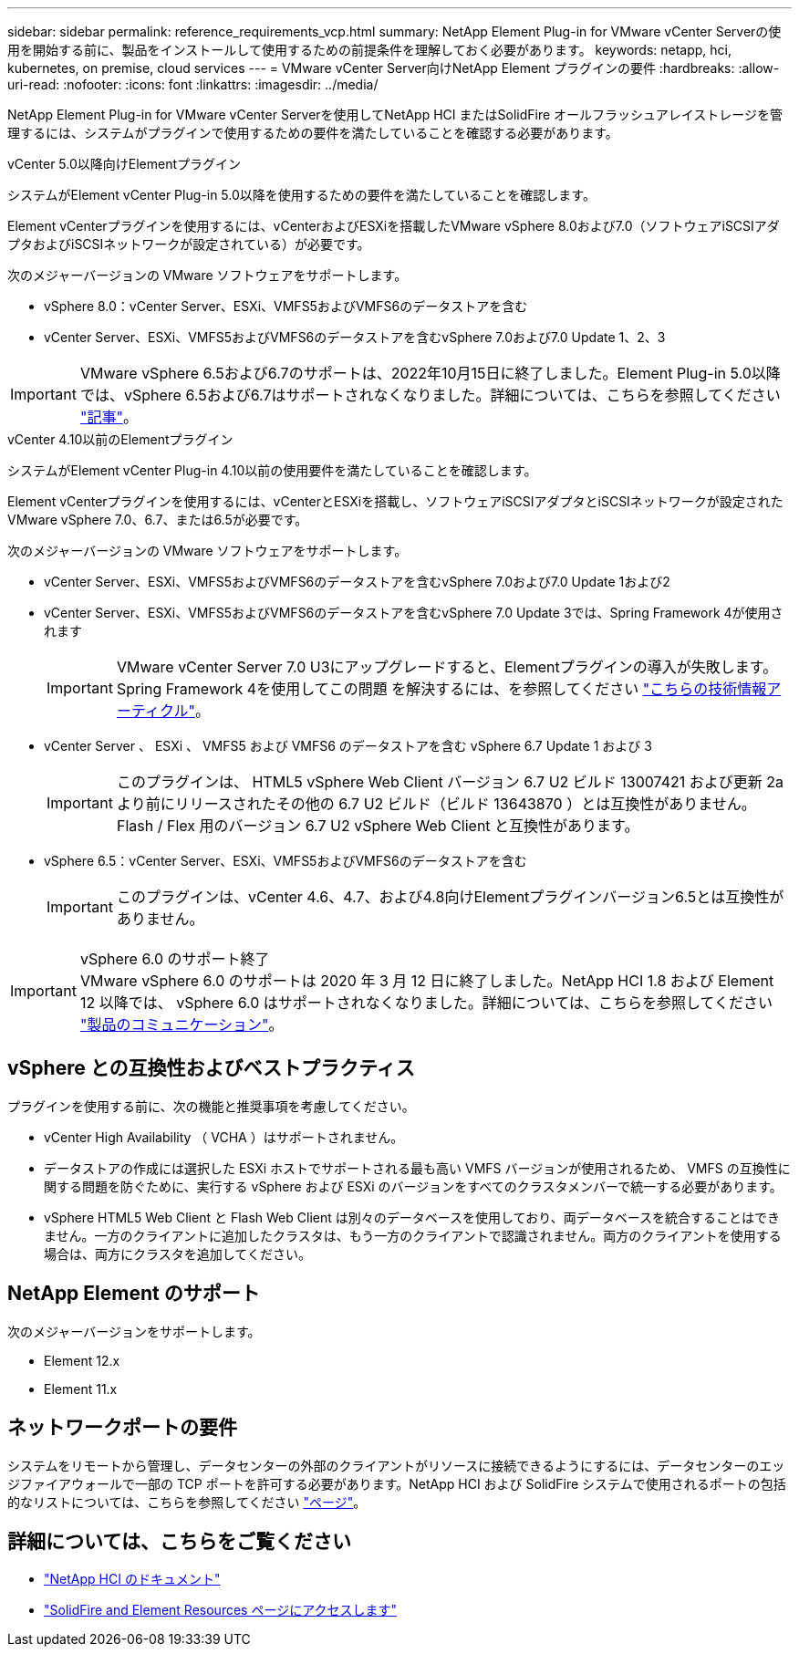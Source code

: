 ---
sidebar: sidebar 
permalink: reference_requirements_vcp.html 
summary: NetApp Element Plug-in for VMware vCenter Serverの使用を開始する前に、製品をインストールして使用するための前提条件を理解しておく必要があります。 
keywords: netapp, hci, kubernetes, on premise, cloud services 
---
= VMware vCenter Server向けNetApp Element プラグインの要件
:hardbreaks:
:allow-uri-read: 
:nofooter: 
:icons: font
:linkattrs: 
:imagesdir: ../media/


[role="lead"]
NetApp Element Plug-in for VMware vCenter Serverを使用してNetApp HCI またはSolidFire オールフラッシュアレイストレージを管理するには、システムがプラグインで使用するための要件を満たしていることを確認する必要があります。

[role="tabbed-block"]
====
.vCenter 5.0以降向けElementプラグイン
--
システムがElement vCenter Plug-in 5.0以降を使用するための要件を満たしていることを確認します。

Element vCenterプラグインを使用するには、vCenterおよびESXiを搭載したVMware vSphere 8.0および7.0（ソフトウェアiSCSIアダプタおよびiSCSIネットワークが設定されている）が必要です。

次のメジャーバージョンの VMware ソフトウェアをサポートします。

* vSphere 8.0：vCenter Server、ESXi、VMFS5およびVMFS6のデータストアを含む
* vCenter Server、ESXi、VMFS5およびVMFS6のデータストアを含むvSphere 7.0および7.0 Update 1、2、3



IMPORTANT: VMware vSphere 6.5および6.7のサポートは、2022年10月15日に終了しました。Element Plug-in 5.0以降では、vSphere 6.5および6.7はサポートされなくなりました。詳細については、こちらを参照してください https://core.vmware.com/blog/reminder-vsphere-6567-end-general-support["記事"^]。

--
.vCenter 4.10以前のElementプラグイン
--
システムがElement vCenter Plug-in 4.10以前の使用要件を満たしていることを確認します。

Element vCenterプラグインを使用するには、vCenterとESXiを搭載し、ソフトウェアiSCSIアダプタとiSCSIネットワークが設定されたVMware vSphere 7.0、6.7、または6.5が必要です。

次のメジャーバージョンの VMware ソフトウェアをサポートします。

* vCenter Server、ESXi、VMFS5およびVMFS6のデータストアを含むvSphere 7.0および7.0 Update 1および2
* vCenter Server、ESXi、VMFS5およびVMFS6のデータストアを含むvSphere 7.0 Update 3では、Spring Framework 4が使用されます
+

IMPORTANT: VMware vCenter Server 7.0 U3にアップグレードすると、Elementプラグインの導入が失敗します。Spring Framework 4を使用してこの問題 を解決するには、を参照してください https://kb.netapp.com/Advice_and_Troubleshooting/Hybrid_Cloud_Infrastructure/NetApp_HCI/vCenter_plug-in_deployment_fails_after_upgrading_vCenter_to_version_7.0_U3["こちらの技術情報アーティクル"^]。

* vCenter Server 、 ESXi 、 VMFS5 および VMFS6 のデータストアを含む vSphere 6.7 Update 1 および 3
+

IMPORTANT: このプラグインは、 HTML5 vSphere Web Client バージョン 6.7 U2 ビルド 13007421 および更新 2a より前にリリースされたその他の 6.7 U2 ビルド（ビルド 13643870 ）とは互換性がありません。Flash / Flex 用のバージョン 6.7 U2 vSphere Web Client と互換性があります。

* vSphere 6.5：vCenter Server、ESXi、VMFS5およびVMFS6のデータストアを含む
+

IMPORTANT: このプラグインは、vCenter 4.6、4.7、および4.8向けElementプラグインバージョン6.5とは互換性がありません。



.vSphere 6.0 のサポート終了

IMPORTANT: VMware vSphere 6.0 のサポートは 2020 年 3 月 12 日に終了しました。NetApp HCI 1.8 および Element 12 以降では、 vSphere 6.0 はサポートされなくなりました。詳細については、こちらを参照してください https://mysupport.netapp.com/info/communications/ECMLP2863840.html["製品のコミュニケーション"]。

--
====


== vSphere との互換性およびベストプラクティス

プラグインを使用する前に、次の機能と推奨事項を考慮してください。

* vCenter High Availability （ VCHA ）はサポートされません。
* データストアの作成には選択した ESXi ホストでサポートされる最も高い VMFS バージョンが使用されるため、 VMFS の互換性に関する問題を防ぐために、実行する vSphere および ESXi のバージョンをすべてのクラスタメンバーで統一する必要があります。
* vSphere HTML5 Web Client と Flash Web Client は別々のデータベースを使用しており、両データベースを統合することはできません。一方のクライアントに追加したクラスタは、もう一方のクライアントで認識されません。両方のクライアントを使用する場合は、両方にクラスタを追加してください。




== NetApp Element のサポート

次のメジャーバージョンをサポートします。

* Element 12.x
* Element 11.x




== ネットワークポートの要件

システムをリモートから管理し、データセンターの外部のクライアントがリソースに接続できるようにするには、データセンターのエッジファイアウォールで一部の TCP ポートを許可する必要があります。NetApp HCI および SolidFire システムで使用されるポートの包括的なリストについては、こちらを参照してください link:https://docs.netapp.com/us-en/hci/docs/hci_prereqs_required_network_ports.html["ページ"]。



== 詳細については、こちらをご覧ください

* https://docs.netapp.com/us-en/hci/index.html["NetApp HCI のドキュメント"^]
* https://www.netapp.com/data-storage/solidfire/documentation["SolidFire and Element Resources ページにアクセスします"^]

